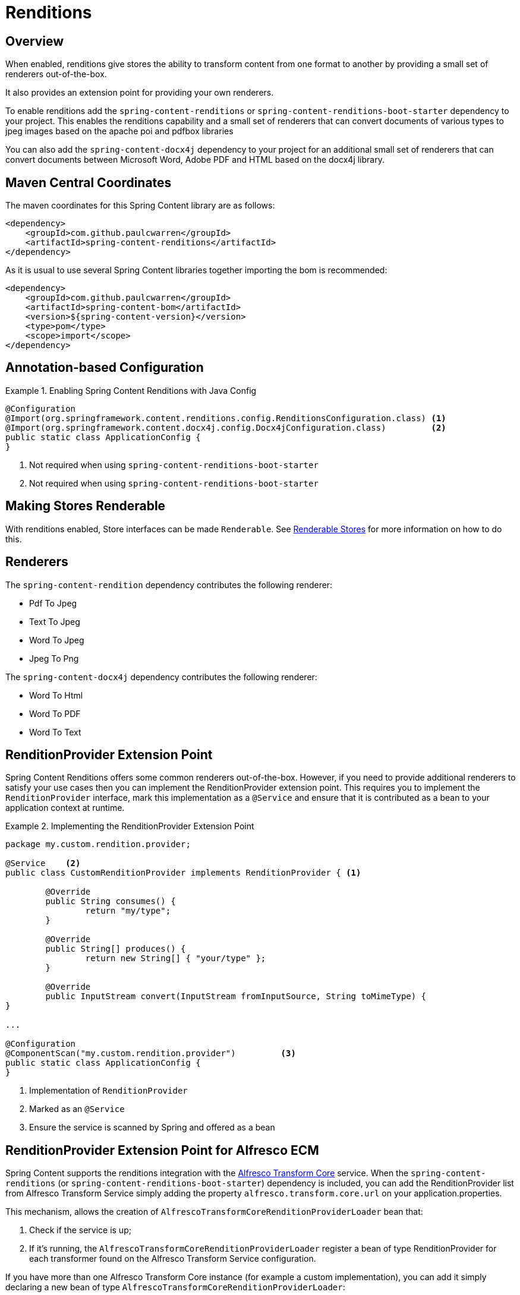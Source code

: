 [[renditions]]
= Renditions

== Overview

When enabled, renditions give stores the ability to transform content from one format to another by providing a small
set of renderers out-of-the-box.

It also provides an extension point for providing your own renderers.

To enable renditions add the `spring-content-renditions` or `spring-content-renditions-boot-starter` dependency to your
project.  This enables the renditions capability and a small set of renderers that can convert documents of various
types to jpeg images based on the apache poi and pdfbox libraries

You can also add the `spring-content-docx4j` dependency to your project for an additional small set of renderers that
can convert documents between Microsoft Word, Adobe PDF and HTML based on the docx4j library.

== Maven Central Coordinates
The maven coordinates for this Spring Content library are as follows:
```xml
<dependency>
    <groupId>com.github.paulcwarren</groupId>
    <artifactId>spring-content-renditions</artifactId>
</dependency>
```

As it is usual to use several Spring Content libraries together importing the bom is recommended:
```xml
<dependency>
    <groupId>com.github.paulcwarren</groupId>
    <artifactId>spring-content-bom</artifactId>
    <version>${spring-content-version}</version>
    <type>pom</type>
    <scope>import</scope>
</dependency>
```

== Annotation-based Configuration

.Enabling Spring Content Renditions with Java Config
====
[source, java]
----
@Configuration
@Import(org.springframework.content.renditions.config.RenditionsConfiguration.class) <1>
@Import(org.springframework.content.docx4j.config.Docx4jConfiguration.class)         <2>
public static class ApplicationConfig {
}
----
1. Not required when using `spring-content-renditions-boot-starter`
2. Not required when using `spring-content-renditions-boot-starter`
====

== Making Stores Renderable

With renditions enabled, Store interfaces can be made `Renderable`.  See
<<content-repositories.renditions,Renderable Stores>> for more information on how to do this.

== Renderers

The `spring-content-rendition` dependency contributes the following renderer:

- Pdf To Jpeg
- Text To Jpeg
- Word To Jpeg
- Jpeg To Png

The `spring-content-docx4j` dependency contributes the following renderer:

- Word To Html
- Word To PDF
- Word To Text

== RenditionProvider Extension Point

Spring Content Renditions offers some common renderers out-of-the-box.  However, if you need to provide additional
renderers to satisfy your use cases then you can implement the RenditionProvider extension point.  This requires you
to implement the `RenditionProvider` interface, mark this implementation as a `@Service` and ensure that it is
contributed as a bean to your application context at runtime.

.Implementing the RenditionProvider Extension Point
====
[source, java]
----
package my.custom.rendition.provider;

@Service    <2>
public class CustomRenditionProvider implements RenditionProvider { <1>

	@Override
	public String consumes() {
		return "my/type";
	}

	@Override
	public String[] produces() {
		return new String[] { "your/type" };
	}

	@Override
	public InputStream convert(InputStream fromInputSource, String toMimeType) {
}

...

@Configuration
@ComponentScan("my.custom.rendition.provider")         <3>
public static class ApplicationConfig {
}
----
1. Implementation of `RenditionProvider`
2. Marked as an `@Service`
3. Ensure the service is scanned by Spring and offered as a bean
====

== RenditionProvider Extension Point for Alfresco ECM

Spring Content supports the renditions integration with the https://docs.alfresco.com/transform-service/latest/[Alfresco Transform Core] service.
When the `spring-content-renditions` (or `spring-content-renditions-boot-starter`) dependency is included, you can add the RenditionProvider list from Alfresco
Transform Service simply adding the property `alfresco.transform.core.url` on your application.properties.

This mechanism, allows the creation of `AlfrescoTransformCoreRenditionProviderLoader` bean that:

1. Check if the service is up;
2. If it's running, the `AlfrescoTransformCoreRenditionProviderLoader` register a bean of type RenditionProvider for each transformer found on the Alfresco Transform Service configuration.

If you have more than one Alfresco Transform Core instance (for example a custom implementation), you can add it simply declaring a new bean of type `AlfrescoTransformCoreRenditionProviderLoader`:

.Implementing the AlfrescoTransformCoreRenditionProviderLoader Extension Point
====
[source, java]
----
@Configuration
public class MyAppBeansConfig {

	@Bean
	public ExternalRenditionProviderLoader customAlfrescoTransformCoreRenditionProviderLoader(
		@Value("${custom.alfresco.transform.core.url}") String customAlfrescoTransformCoreUrl,
		@Value("${spring.content.renditions.loaders.maxRetries}") Integer maxRetries,
		@Value("${spring.content.renditions.loaders.timeoutSeconds}") Integer timeoutSeconds, DefaultListableBeanFactory registry) {

		return new AlfrescoTransformCoreRenditionProviderLoader(customAlfrescoTransformCoreUrl, "CustomAlfrescoTransformCore", maxRetries, timeoutSeconds, registry);
    }
}
----

The AlfrescoTransformCoreRenditionProviderLoader works with 4 parameters:

1. the service url, used for API calls;
2. the max retries, that is the max attempts number for check if the service is up (default 5, but it's simply overridable adding the property `spring.content.renditions.loaders.maxRetries` to your application.properties);
3. the timeout seconds, that is the max seconds before the timeout in the service availability check (default 5, but it's simply overridable adding the property `spring.content.renditions.loaders.timeoutSeconds` to your application.properties);
4. the DefaultListableBeanFactory for register `RenditionProvider` beans dynamically.
====

== ExternalRenditionProviderLoader Extension Point

If you need to dynamically load beans of type `RenditionProvider` like the Alfresco Transform Core service, you can implement the `ExternalRenditionProviderLoader`, defining:

1. the logic for register beans;
2. the loader name;

.Implementing the ExternalRenditionProviderLoader Extension Point
====
[source, java]
----
@Component
public class CustomExternalRenditionProviderLoader implements ExternalRenditionProviderLoader {

    @Override
    public void loadBeans() {
        LOGGER.info("Loading beans for loader {}", getLoaderName());
        ...
    }

    @Override
    public String getLoaderName() {

        return "CustomExternalRenditionProviderLoader";
    }
}
----